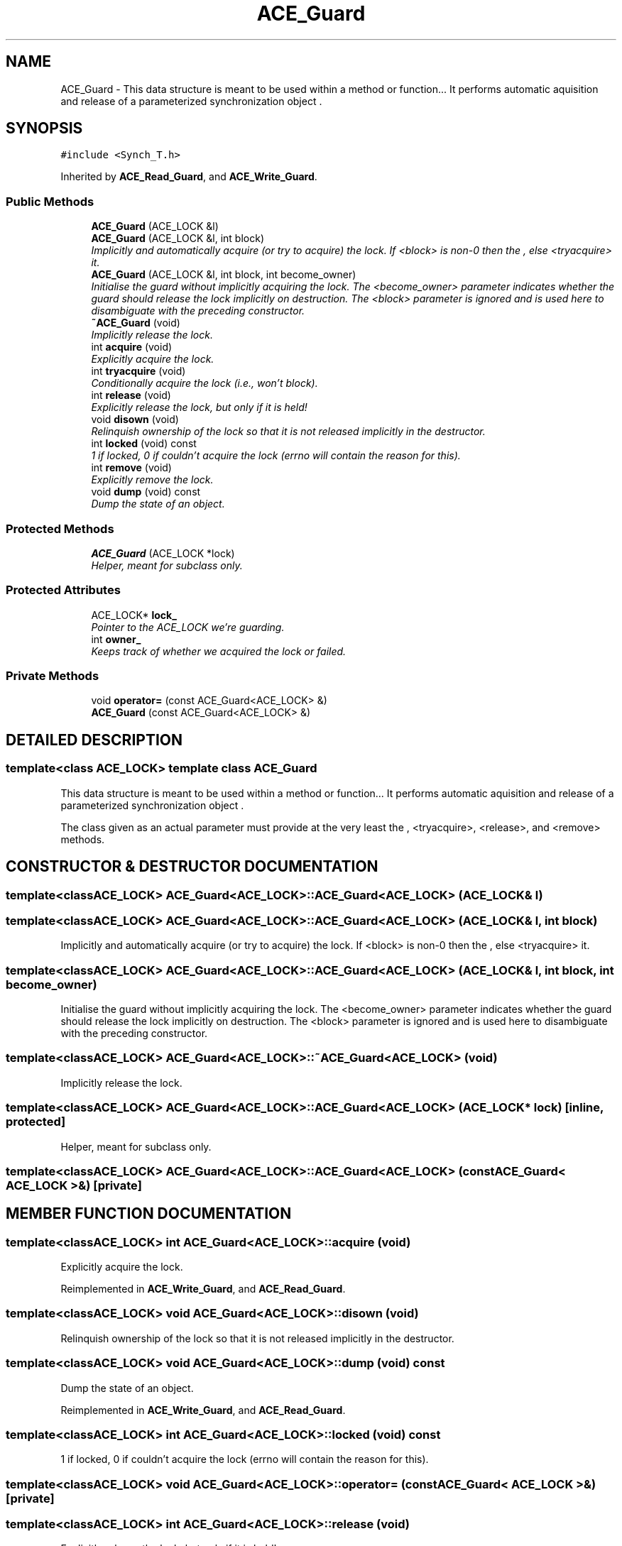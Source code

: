 .TH ACE_Guard 3 "5 Oct 2001" "ACE" \" -*- nroff -*-
.ad l
.nh
.SH NAME
ACE_Guard \- This data structure is meant to be used within a method or function... It performs automatic aquisition and release of a parameterized synchronization object . 
.SH SYNOPSIS
.br
.PP
\fC#include <Synch_T.h>\fR
.PP
Inherited by \fBACE_Read_Guard\fR, and \fBACE_Write_Guard\fR.
.PP
.SS Public Methods

.in +1c
.ti -1c
.RI "\fBACE_Guard\fR (ACE_LOCK &l)"
.br
.ti -1c
.RI "\fBACE_Guard\fR (ACE_LOCK &l, int block)"
.br
.RI "\fIImplicitly and automatically acquire (or try to acquire) the lock. If <block> is non-0 then  the , else <tryacquire> it.\fR"
.ti -1c
.RI "\fBACE_Guard\fR (ACE_LOCK &l, int block, int become_owner)"
.br
.RI "\fIInitialise the guard without implicitly acquiring the lock. The <become_owner> parameter indicates whether the guard should release the lock implicitly on destruction. The <block> parameter is ignored and is used here to disambiguate with the preceding constructor.\fR"
.ti -1c
.RI "\fB~ACE_Guard\fR (void)"
.br
.RI "\fIImplicitly release the lock.\fR"
.ti -1c
.RI "int \fBacquire\fR (void)"
.br
.RI "\fIExplicitly acquire the lock.\fR"
.ti -1c
.RI "int \fBtryacquire\fR (void)"
.br
.RI "\fIConditionally acquire the lock (i.e., won't block).\fR"
.ti -1c
.RI "int \fBrelease\fR (void)"
.br
.RI "\fIExplicitly release the lock, but only if it is held!\fR"
.ti -1c
.RI "void \fBdisown\fR (void)"
.br
.RI "\fIRelinquish ownership of the lock so that it is not released implicitly in the destructor.\fR"
.ti -1c
.RI "int \fBlocked\fR (void) const"
.br
.RI "\fI1 if locked, 0 if couldn't acquire the lock (errno will contain the reason for this).\fR"
.ti -1c
.RI "int \fBremove\fR (void)"
.br
.RI "\fIExplicitly remove the lock.\fR"
.ti -1c
.RI "void \fBdump\fR (void) const"
.br
.RI "\fIDump the state of an object.\fR"
.in -1c
.SS Protected Methods

.in +1c
.ti -1c
.RI "\fBACE_Guard\fR (ACE_LOCK *lock)"
.br
.RI "\fIHelper, meant for subclass only.\fR"
.in -1c
.SS Protected Attributes

.in +1c
.ti -1c
.RI "ACE_LOCK* \fBlock_\fR"
.br
.RI "\fIPointer to the ACE_LOCK we're guarding.\fR"
.ti -1c
.RI "int \fBowner_\fR"
.br
.RI "\fIKeeps track of whether we acquired the lock or failed.\fR"
.in -1c
.SS Private Methods

.in +1c
.ti -1c
.RI "void \fBoperator=\fR (const ACE_Guard<ACE_LOCK> &)"
.br
.ti -1c
.RI "\fBACE_Guard\fR (const ACE_Guard<ACE_LOCK> &)"
.br
.in -1c
.SH DETAILED DESCRIPTION
.PP 

.SS template<class ACE_LOCK>  template class ACE_Guard
This data structure is meant to be used within a method or function... It performs automatic aquisition and release of a parameterized synchronization object .
.PP
.PP
 The  class given as an actual parameter must provide at the very least the , <tryacquire>, <release>, and <remove> methods. 
.PP
.SH CONSTRUCTOR & DESTRUCTOR DOCUMENTATION
.PP 
.SS template<classACE_LOCK> ACE_Guard<ACE_LOCK>::ACE_Guard<ACE_LOCK> (ACE_LOCK & l)
.PP
.SS template<classACE_LOCK> ACE_Guard<ACE_LOCK>::ACE_Guard<ACE_LOCK> (ACE_LOCK & l, int block)
.PP
Implicitly and automatically acquire (or try to acquire) the lock. If <block> is non-0 then  the , else <tryacquire> it.
.PP
.SS template<classACE_LOCK> ACE_Guard<ACE_LOCK>::ACE_Guard<ACE_LOCK> (ACE_LOCK & l, int block, int become_owner)
.PP
Initialise the guard without implicitly acquiring the lock. The <become_owner> parameter indicates whether the guard should release the lock implicitly on destruction. The <block> parameter is ignored and is used here to disambiguate with the preceding constructor.
.PP
.SS template<classACE_LOCK> ACE_Guard<ACE_LOCK>::~ACE_Guard<ACE_LOCK> (void)
.PP
Implicitly release the lock.
.PP
.SS template<classACE_LOCK> ACE_Guard<ACE_LOCK>::ACE_Guard<ACE_LOCK> (ACE_LOCK * lock)\fC [inline, protected]\fR
.PP
Helper, meant for subclass only.
.PP
.SS template<classACE_LOCK> ACE_Guard<ACE_LOCK>::ACE_Guard<ACE_LOCK> (const ACE_Guard< ACE_LOCK >&)\fC [private]\fR
.PP
.SH MEMBER FUNCTION DOCUMENTATION
.PP 
.SS template<classACE_LOCK> int ACE_Guard<ACE_LOCK>::acquire (void)
.PP
Explicitly acquire the lock.
.PP
Reimplemented in \fBACE_Write_Guard\fR, and \fBACE_Read_Guard\fR.
.SS template<classACE_LOCK> void ACE_Guard<ACE_LOCK>::disown (void)
.PP
Relinquish ownership of the lock so that it is not released implicitly in the destructor.
.PP
.SS template<classACE_LOCK> void ACE_Guard<ACE_LOCK>::dump (void) const
.PP
Dump the state of an object.
.PP
Reimplemented in \fBACE_Write_Guard\fR, and \fBACE_Read_Guard\fR.
.SS template<classACE_LOCK> int ACE_Guard<ACE_LOCK>::locked (void) const
.PP
1 if locked, 0 if couldn't acquire the lock (errno will contain the reason for this).
.PP
.SS template<classACE_LOCK> void ACE_Guard<ACE_LOCK>::operator= (const ACE_Guard< ACE_LOCK >&)\fC [private]\fR
.PP
.SS template<classACE_LOCK> int ACE_Guard<ACE_LOCK>::release (void)
.PP
Explicitly release the lock, but only if it is held!
.PP
.SS template<classACE_LOCK> int ACE_Guard<ACE_LOCK>::remove (void)
.PP
Explicitly remove the lock.
.PP
.SS template<classACE_LOCK> int ACE_Guard<ACE_LOCK>::tryacquire (void)
.PP
Conditionally acquire the lock (i.e., won't block).
.PP
Reimplemented in \fBACE_Write_Guard\fR, and \fBACE_Read_Guard\fR.
.SH MEMBER DATA DOCUMENTATION
.PP 
.SS template<classACE_LOCK> ACE_LOCK * ACE_Guard<ACE_LOCK>::lock_\fC [protected]\fR
.PP
Pointer to the ACE_LOCK we're guarding.
.PP
.SS template<classACE_LOCK> int ACE_Guard<ACE_LOCK>::owner_\fC [protected]\fR
.PP
Keeps track of whether we acquired the lock or failed.
.PP


.SH AUTHOR
.PP 
Generated automatically by Doxygen for ACE from the source code.